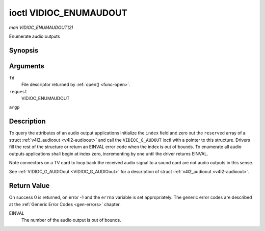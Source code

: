 .. -*- coding: utf-8; mode: rst -*-

.. _VIDIOC_ENUMAUDIOOUT:

***********************
ioctl VIDIOC_ENUMAUDOUT
***********************

*man VIDIOC_ENUMAUDOUT(2)*

Enumerate audio outputs


Synopsis
========

.. cpp:function:: int ioctl( int fd, int request, struct v4l2_audioout *argp )

Arguments
=========

``fd``
    File descriptor returned by :ref:`open() <func-open>`.

``request``
    VIDIOC_ENUMAUDOUT

``argp``


Description
===========

To query the attributes of an audio output applications initialize the
``index`` field and zero out the ``reserved`` array of a struct
:ref:`v4l2_audioout <v4l2-audioout>` and call the ``VIDIOC_G_AUDOUT``
ioctl with a pointer to this structure. Drivers fill the rest of the
structure or return an EINVAL error code when the index is out of
bounds. To enumerate all audio outputs applications shall begin at index
zero, incrementing by one until the driver returns EINVAL.

Note connectors on a TV card to loop back the received audio signal to a
sound card are not audio outputs in this sense.

See :ref:`VIDIOC_G_AUDIOout <VIDIOC_G_AUDIOout>` for a description of struct
:ref:`v4l2_audioout <v4l2-audioout>`.


Return Value
============

On success 0 is returned, on error -1 and the ``errno`` variable is set
appropriately. The generic error codes are described at the
:ref:`Generic Error Codes <gen-errors>` chapter.

EINVAL
    The number of the audio output is out of bounds.


.. ------------------------------------------------------------------------------
.. This file was automatically converted from DocBook-XML with the dbxml
.. library (https://github.com/return42/sphkerneldoc). The origin XML comes
.. from the linux kernel, refer to:
..
.. * https://github.com/torvalds/linux/tree/master/Documentation/DocBook
.. ------------------------------------------------------------------------------
